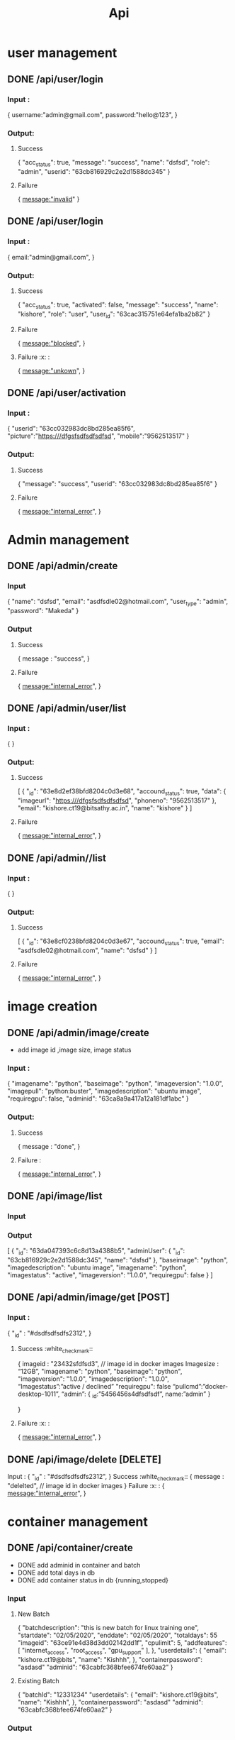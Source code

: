 #+title: Api
* user management
** DONE /api/user/login
*** Input :
{
  username:"admin@gmail.com",
  password:"hello@123",
}
*** Output:
**** Success
{
	"acc_status": true,
	"message": "success",
	"name": "dsfsd",
	"role": "admin",
	"userid": "63cb816929c2e2d1588dc345"
}
**** Failure
{
  message:"invalid"
}
** DONE /api/user/login
*** Input :
{
  email:"admin@gmail.com",
}
*** Output:
**** Success
{
	"acc_status": true,
	"activated": false,
	"message": "success",
	"name": "kishore",
	"role": "user",
	"user_id": "63cac315751e64efa1ba2b82"
}
**** Failure
{
  message:"blocked",
}
**** Failure :x: :
{
  message:"unkown",
}
** DONE /api/user/activation
*** Input :
{
	"userid": "63cc032983dc8bd285ea85f6",
	  "picture":"https:///dfgsfsdfsdfsdfsd",
	  "mobile":"9562513517"
}
*** Output:
**** Success
{
	"message": "success",
	"userid": "63cc032983dc8bd285ea85f6"
}
**** Failure
{
  message:"internal_error",
}
* Admin management
** DONE /api/admin/create
*** Input
{
	"name": "dsfsd",
	"email": "asdfsdle02@hotmail.com",
	"user_type": "admin",
	"password": "Makeda"
}
*** Output
**** Success
{
message : "success",
	}
**** Failure
{
  message:"internal_error",
}
** DONE /api/admin/user/list
*** Input :
{
}
*** Output:
**** Success
[
	{
		"_id": "63e8d2ef38bfd8204c0d3e68",
		"accound_status": true,
		"data": {
			"imageurl": "https:///dfgsfsdfsdfsdfsd",
			"phoneno": "9562513517"
		},
		"email": "kishore.ct19@bitsathy.ac.in",
		"name": "kishore"
	}
]
**** Failure
{
  message:"internal_error",
}
** DONE /api/admin//list
*** Input :
{
}
*** Output:
**** Success
[
	{
		"_id": "63e8cf0238bfd8204c0d3e67",
		"accound_status": true,
		"email": "asdfsdle02@hotmail.com",
		"name": "dsfsd"
	}
]
**** Failure
{
  message:"internal_error",
}
* image creation
** DONE /api/admin/image/create
- add image id ,image size, image status
*** Input :
{
	"imagename": "python",
	"baseimage": "python",
	"imageversion": "1.0.0",
	"imagepull": "python:buster",
	"imagedescription": "ubuntu image",
	"requiregpu": false,
	"adminid": "63ca8a9a417a12a181df1abc"
}
*** Output:
**** Success
{
  message : "done",
 }
**** Failure  :
{
  message:"internal_error",
}
** DONE /api/image/list
*** Input
*** Output
[
	{
		"_id": "63da047393c6c8d13a4388b5",
		"adminUser": {
			"_id": "63cb816929c2e2d1588dc345",
			"name": "dsfsd"
		},
		"baseimage": "python",
		"imagedescription": "ubuntu image",
		"imagename": "python",
		"imagestatus": "active",
		"imageversion": "1.0.0",
		"requiregpu": false
	}
]
** DONE /api/admin/image/get [POST]
*** Input :
	{
	"_id" : "#dsdfsdfsdfs2312",
	}
**** Success :white_check_mark::
{
	imageid : "23432sfdfsd3",   // image id in docker images
	Imagesize : “12GB”,
	"imagename": "python",
	"baseimage": "python",
	"imageversion": "1.0.0",
	"imagedescription": "1.0.0",
	“Imagestatus”:”active / declined”
	"requiregpu": false
	“pullcmd”:”docker-desktop-1011”,
	“admin”: {
				_id:”5456456s4dfsdfsdf”,
				name:”admin”
	}

	}
**** Failure :x: :
{
  message:"internal_error",
	}

** DONE /api/image/delete [DELETE]
Input :
	{
	"_id" : "#dsdfsdfsdfs2312",
	}
Success :white_check_mark::
{
	message : "delelted",   // image id in docker images
}
Failure :x: :
{
  message:"internal_error",
	}
* container management
** DONE /api/container/create
- DONE add adminid in container and batch
- DONE add total days in db
- DONE add container status in db {running,stopped}
*** Input
**** New Batch
{
		"batchdescription": "this is new batch for linux training one",
		"startdate": "02/05/2020",
		"enddate": "02/05/2020",
		"totaldays": 55
      "imageid": "63ce91e4d38d3dd02142dd1f",
      "cpulimit": 5,
      "addfeatures": [
          "internet_access",
          "root_access",
          "gpu_support"
      ],
	},
	"userdetails": {
		"email": "kishore.ct19@bits",
		"name": "Kishhh",
	},
	"containerpassword": "asdasd"
	"adminid": "63cabfc368bfee674fe60aa2"
}
**** Existing Batch
{
	"batchId": "12331234"
	"userdetails": {
		"email": "kishore.ct19@bits",
		"name": "Kishhh",
	},
	"containerpassword": "asdasd"
	"adminid": "63cabfc368bfee674fe60aa2"
}
*** Output
**** Success
{
	"message": "success"
}
**** Failure
{
  message:"internal_error",
}
** DONE /api/container/delete [DELETE]
Input :
	{
	"_id" : "#dsdfsdfsdfs2312",
	}
**** Success
{
	message : "delelted",   // image id in docker images
}
**** Failure
{
  message:"internal_error",
	}
** DONE /api/container/stop [POST]
Input :
	{
	"_id" : "#dsdfsdfsdfs2312",
	}
**** Success
{
	message : "stopped",   // image id in docker images
}
**** Failure
{
  message:"internal_error",
	}
** DONE /api/container/start [POST]
Input :
	{
	"_id" : "#dsdfsdfsdfs2312",
	}
**** Success
{
	message : "started",   // image id in docker images
}
**** Failure
{
  message:"internal_error",
	}
** DONE /api/container/image
*** Output
**** Success
[
	{
	"_id" : "#dsdfsdfsdfs2312",
	“Imagename” : “ubuntudesktop”,
	},
	{
	"_id" : "#dsdfsdfsdfs2312",
	“Imagename” : “kali linux ”,
	}
]
**** Failure
{
  message:"internal_error",
	}

** DONE /api/container/list
- done container name added
*** Output
[
	{
		"_id": "63dfe5f14bb14ad41a1272ac",
		"batchData": {
			"_id": "63dfe2647373767b9593eba0",
			"batchname": "linux training - II",
			"imageData": {
				"_id": "63da047393c6c8d13a4388b5",
				"imagename": "python"
			},
			"startdate": "02/05/2020"
		},
		"userData": {
			"_id": "63dfbf2e9a098a96dfcdf1aa",
			"name": "Kishhh"
		}

	}
]
* batch management
** DONE /api/batch/container/list
*** Output
[
	{
		"_id": "63dfe2647373767b9593eba0",
		"addfeatures": [
			"internet_access",
			"root_access",
			"gpu_support"
		],
		"batchdescription": "this is new batch for linux training one",
		"batchname": "linux training - II",
		"cpulimit": 5,
		"enddate": "02/05/2020",
		"imageData": {
			"_id": "63da047393c6c8d13a4388b5",
			"imagename": "python"
		},
		"startdate": "02/05/2020",
		"totaldays": 5
	}
]

** DONE /api/batch/list
*** Output
[
    {
    "_id":"asdfasdfasdfasdf",
    "batchname": "New ",
    "totaldays": 55,
    "startdata": "22/2/22",
    }
]

* dashboard management
** TODO ws /dashboard/sysinfo
*** OUTPUT
{
"freememory":234,
"freestorage":123,
"freeswap":23
"totalmemory":234,
"totalcpucores":234,
"totalstorage":123,
"totalswap":23
}

* user management
** TODO /api/user/containerlist [POST]
*** Input :
	{
	"_id" : "#dsdfsdfsdfs2312",
	}
**** Success
{
    "_id":"dbcontainerid"
	batchname : "23432sfdfsd3",   // image id in docker images
	batchdescription: “12GB”,
	"containerid": "python",
	"containerstatus": "python",
	"batchenddate": "1.0.0",
	"baseimage": "1.0.0",
	“totaldays”:”active / declined”
	}
**** Failure :x: :
{
  message:"internal_error",
	}

** TODO /api/user/getpass [POST]
*** Input :
	{
	"_id" : "#dsdfsdfsdfs2312",
	}
**** Success
{
    "_id":"dbcontainerid"
	“password”:"verystrong"
	}
**** Failure :x: :
{
  message:"internal_error",
	}
